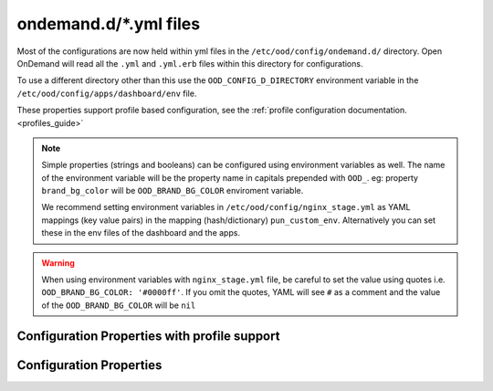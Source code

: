 .. _ondemand-d-ymls:

ondemand.d/\*.yml files
=======================

Most of the configurations are now held within yml files in the ``/etc/ood/config/ondemand.d/`` directory.
Open OnDemand will read all the ``.yml`` and ``.yml.erb`` files within this directory for
configurations.

To use a different directory other than this use the ``OOD_CONFIG_D_DIRECTORY`` environment variable
in the ``/etc/ood/config/apps/dashboard/env`` file.

These properties support profile based configuration, see the :ref:`profile configuration documentation. <profiles_guide>`

.. note:: Simple properties (strings and booleans) can be configured using environment variables as well.
          The name of the environment variable will be the property name in capitals prepended with ``OOD_``.
          eg: property ``brand_bg_color`` will be ``OOD_BRAND_BG_COLOR`` enviroment variable.

          We recommend setting environment variables in ``/etc/ood/config/nginx_stage.yml``
          as YAML mappings (key value pairs) in the mapping (hash/dictionary) ``pun_custom_env``.
          Alternatively you can set these in the env files of the dashboard and the apps.

.. warning:: When using environment variables with ``nginx_stage.yml`` file, be careful to set the value using quotes
             i.e. ``OOD_BRAND_BG_COLOR: '#0000ff'``. If you omit the quotes, YAML will see ``#`` as a comment and the value of the ``OOD_BRAND_BG_COLOR`` will be ``nil``


.. _profile_properties:

Configuration Properties with profile support
---------------------------------------------

.. describe:: dashboard_header_img_logo (String, null)

    The url to the logo image for the main navigation. If no logo is configured, the ``dashboard_title``
    property will be used as text.
      
    Default
      No logo image will be shown, just the ``dashboard_title`` text.

      .. code-block:: yaml

        dashboard_header_img_logo: null

    Example
      Show ``/public/logo.png`` as the logo image.

      .. code-block:: yaml

        dashboard_header_img_logo: "/public/logo.png"

.. describe:: disable_dashboard_logo (Bool, false)

    Whether to show the ``dashboard_logo`` property in the homepage welcome message.

    Default
      ``false``, the ``dashboard_logo`` logo will be shown in the homepage welcome message.

      .. code-block:: yaml

        disable_dashboard_logo: false

    Example
      Disable the logo in the welcome message.

      .. code-block:: yaml

        disable_dashboard_logo: true

.. describe:: dashboard_logo (String, null)

  The url to the logo image for the homepage welcome message. If no logo is configured, the ``dashboard_title``
  property will be used as text.

  Default
    No logo image will be shown with the welcome message.

    .. code-block:: yaml

      dashboard_logo: null

  Example
    Show ``/public/welcome.png`` as the welcome message logo image.

    .. code-block:: yaml

      dashboard_logo: "/public/welcome.png"

.. describe:: dashboard_logo_height (Integer, null)

    HTML image overide for the height of the welcome message logo image configured with ``dashboard_logo``

    Default
      ``null``, no override will be applied and the original image height will be used.

      .. code-block:: yaml

        dashboard_logo_height: null

    Example
      Adjust the image height to 150 pixels.

      .. code-block:: yaml

        dashboard_logo_height: "150px"

.. describe:: brand_bg_color (String, null)

  The CSS color override for the main navbar background. Any valid CSS color value can be used.

  Default
    Null, no background color override. The default theme color from the ``navbar_type`` property will be used.

    .. code-block:: yaml

      brand_bg_color: null

  Example
    Use ``#007FFF`` (shade of blue) as the background color for the navbar.

    .. code-block:: yaml

      brand_bg_color: "#007FFF"

.. describe:: brand_link_active_bg_color (String, null)

  The CSS color override for background of the active navigation link in the navbar.
  Any valid CSS color value can be used.

  Default
    Null, no color override. The default theme color from the ``navbar_type`` property will be used.

    .. code-block:: yaml

      brand_link_active_bg_color: null

  Example
    Use ``#007FFF`` (shade of blue) for the background color of the active navigation link.

    .. code-block:: yaml

      brand_link_active_bg_color: "#007FFF"

.. describe:: dashboard_layout (Object, null)

  Specify the dashboard layout.  Rearrange existing widgets
  and add more custom widgets. See the 
  :ref:`documentation on custom dashboard layouts <dashboard_custom_layout>`
  for details and examples.

  Default
    Null, do not change the default dashboard layout.
  Example
    See the  :ref:`dashboard layout documentation <dashboard_custom_layout>`
  
.. describe:: pinned_apps (Array<Object>, null)

  An array of pinned app objects specifying what apps to pin to the dashboard.
  See the :ref:`documentation on pinned apps <dashboard_pinned_apps>` for details
  and examples.

  Default
    Null, don't pin any apps to the dashboard.
  Example
    See the  :ref:`pinned apps documentation <dashboard_pinned_apps>`

.. describe:: pinned_apps_menu_length (Integer, 6)

    The maximum number of pinned apps in the 'Apps' menu bar.

    Default
      Show 6 items in the menu.
      
      .. code-block:: yaml

        pinned_apps_menu_length: 6

    Example
      Show 10 items in the menu.

      .. code-block:: yaml

        pinned_apps_menu_length: 10

.. describe:: pinned_apps_group_by (String, null)

  Group the pinned apps icons by this field in the dashboard.

  Default
    Null, do no group pinned apps by any field.

    .. code-block:: yaml

      pinned_apps_group_by: null

  Example
    Group the pinned apps by ``category``.

    .. code-block:: yaml

      pinned_apps_group_by: "category"

.. describe:: profile_links (Array<Object>, [])

  List of profiles to display in the ``Help`` navigation menu. This will allow users to change profiles.
  For more information see the :ref:`profile selection documentation. <profiles_selection_guide>`

  Default
    Empty list, no profile links will be shown.

    .. code-block:: yaml

      profile_links: []

  Example
    Add a link to the ``default`` and ``ondemand`` profiles to the ``Help`` menu.

    .. code-block:: yaml

      profile_links:
        - id: ""
          name: "Default"
          icon: "house-user"
        - id: "ondemand"
          name: "OnDemand Profile"
          icon: "user"

.. describe:: custom_css_files (Array<String>, [])

  List of relative URLs to the CSS files to include in all Dashboard pages.
  These CSS files can be used to customize the look and feel of the Dashboard.

  The relative path will be prefixed with the value of the ``public_url`` property.

  Default
    Empty list, no custom css files will be included.

    .. code-block:: yaml

      custom_css_files: []

  Example
    Add two custom CSS files: ``/myfolder/navigation.css`` and ``/myfolder/pinned_apps.css`` to the Dashboard.

    .. code-block:: yaml

      custom_css_files: ["/myfolder/navigation.css", "/myfolder/pinned_apps.css"]

.. describe:: custom_javascript_files (Array<String>, [])

  List of relative URLs to custom javascript files to include in all Dashboard pages.
  These javascript files can be used to customize the behavior of the Dashboard.

  The relative path will be prefixed with the value of the ``public_url`` property.

  Default
    Empty list, no custom javascript files will be included.

    .. code-block:: yaml

      custom_javascript_files: []

  Example
    Add two custom Javascript files: ``/myfolder/navigation.js`` and ``/myfolder/pinned_apps.js`` to the Dashboard.

    .. code-block:: yaml

      custom_javascript_files: ["/myfolder/navigation.js", "/myfolder/pinned_apps.js"]

.. describe:: dashboard_title (String, 'Open OnDemand')

    The text to use as the main navigation logo. If the ``dashboard_header_img_logo`` property is defined,
    this property will be used as the HTML image title.

    Default
      ``Open OnDemand`` text

      .. code-block:: yaml

        dashboard_title: "Open OnDemand"

    Example
      Show ``My Institution`` as the logo text.

      .. code-block:: yaml

        dashboard_title: "My Institution"

.. describe:: show_all_apps_link (Bool, false)

  Whether to show the ``All Apps`` link in the navbar.
  This links to the Dashboard page showing all system installed applications.

  Default
    ``false``, the ``All Apps`` link will not be shown in the navbar.

    .. code-block:: yaml

      show_all_apps_link: false

  Example
    Include the ``All Apps`` link in the navbar.

    .. code-block:: yaml

      show_all_apps_link: true

.. describe:: nav_bar (Array<Object>, [])

  An array of navigation items to create a custom navbar.
  This property sets the navigation items for the left hand side navigation menu in the header.

  See the :ref:`documentation on custom navigation <navbar_guide>` for details and examples.

  Default
    Empty array, show the default navbar.
  Example
    See the  :ref:`custom navigation documentation <navbar_guide>`

.. describe:: help_bar (Array<Object>, [])

  An array of navigation items to create a custom help navigation.
  This property sets the navigation items for the right hand side navigation menu on the header.

  See the :ref:`documentation on custom navigation <navbar_guide>` for details and examples.

  Default
    Empty array, show the default help navigation.
  Example
     See the  :ref:`custom navigation documentation <navbar_guide>`

.. describe:: help_menu (Array<Object>, [])

  A single navigation item to add links to the Help dropdown menu.
  This property adds navigation items at the end of any exisiting links in the menu.

  See the :ref:`documentation on adding urls to the Help menu <help_menu_guide>` for details and examples.

  Default
   Empty array, no additional links will be added to the Help menu.
  Example
    See the  :ref:`documentation on adding urls to the Help menu <help_menu_guide>`

.. describe:: interactive_apps_menu (Object, {})

  A single navigation item to create a custom interactive apps menu.
  This property sets the interactive applications to display in the left hand side menu
  on the ``Interactive Apps`` and ``Interactive Sessions`` pages.

  See the :ref:`documentation on interactive apps menu <interactive_apps_menu_guide>` for details and examples.

  Default
    Empty object, No customizations, show the currently installed interactive applications.
  Example
    See the  :ref:`interactive apps menu documentation <interactive_apps_menu_guide>`

.. describe:: custom_pages (Hash<String, Object>, {})

  A hash with the definition of the layouts for the configured custom pages.
  The key is a string with the page code. The value is the custom page layout definition.

  See the :ref:`documentation on custom pages <custom_pages_guide>` for details and examples.

  Default
    Empty hash, No custom pages defined.
  Example
    See the  :ref:`custom pages documentation <custom_pages_guide>`

.. describe:: support_ticket (Object, {})

  Configuration settings to enable and configure the support ticket feature.

  See the :ref:`documentation on Support Ticket <support_ticket_guide>` for details and examples.

  Default
    Empty object, support ticket feature is disabled.
  Example
    See the  :ref:`Support Ticket documentation <support_ticket_guide>`

.. describe:: navbar_type (String, 'dark')
  
  The navbar theme type. There are 2 themes, ``light`` and ``dark``.
  The selected theme will update the colors of the navbar.

  Default
    Set theme to ``dark``.

    .. code-block:: yaml

      navbar_type: "dark"

  Example
    Set theme to ``light``.

    .. code-block:: yaml

      navbar_type: "light"

.. describe:: public_url (String, '/public')

  The prefix url used to load the ``favicon.ico`` and custom CSS files configured with the ``custom_css_files`` property.

  Default
    '/public' prefix url.

    .. code-block:: yaml

      public_url: "/public"

  Example
    Use ``/public/resources`` as the prefix path to load these resources.

    .. code-block:: yaml

      public_url: "/public/resources"

.. describe:: announcement_path (Array<String>, ['/etc/ood/config/announcement.md', '/etc/ood/config/announcement.yml', '/etc/ood/config/announcements.d'])

  The file or directory path to load announcement messages from.

  Default
    The default files are: ``/etc/ood/config/announcement.md``, ``/etc/ood/config/announcement.yml``, and ``/etc/ood/config/announcements.d``

    .. code-block:: yaml

      announcement_path:
        - "/etc/ood/config/announcement.md"
        - "/etc/ood/config/announcement.yml"
        - "/etc/ood/config/announcements.d"


  Example
    Use ``/etc/ood/config/announcement.team1.d/`` as the path to load announcements.

    .. code-block:: yaml

      announcement_path: "/etc/ood/config/announcement.team1.d/"

.. _nav_categories:
.. describe:: nav_categories (Array<String>, ['Apps', 'Files', 'Jobs', 'Clusters', 'Interactive Apps'])

  By default Open OnDemand will create dropdown menus on the navigation bar for certain
  categories listed below.

  Use this property to add or remove which application categories will create dropdown menus
  on the navigation bar.

  Default
    Create dropdown menus on the navigation bar items for the categories ``Apps``, ``Files``, ``Jobs``,
    ``Clusters`` and ``Interactive Apps``.

    .. code-block:: yaml

      nav_categories: ['Apps', 'Files', 'Jobs', 'Clusters', 'Interactive Apps']

  Example
    Only create dropdown menus on the navigation bar for the categories ``Apps``,
    ``Files`` and ``Jobs``.

    .. code-block:: yaml

      nav_categories: ['Apps', 'Files', 'Jobs']

.. _configuration_properties:

Configuration Properties
------------------------

.. describe:: files_enable_shell_button (Bool, true)

  While browsing files, by default, Open OnDemand will show a button to
  shell into that directory location. Use this configuration to disable that
  behaviour.

  Default
    True. Files App has will show a button to open a shell to that location.

    .. code-block:: yaml

      files_enable_shell_button: true

  Example
    Disable the terminal button in the Files App.

    .. code-block:: yaml

      files_enable_shell_button: false


.. _bc_dynamic_js:
.. describe:: bc_dynamic_js (Bool, false)

  Enable dynamic interactive app forms. See :ref:`dynamic-bc-apps` for more information
  on what this feature does.

  Default
    False. Interactive app forms will not be dynamic.

    .. code-block:: yaml

      bc_dynamic_js: true

  Example
    Interactive app forms will be dynamic.

    .. code-block:: yaml

      bc_dynamic_js: true

.. _bc_clean_old_dirs:
.. describe:: bc_clean_old_dirs(Bool, false)

  Interactive Apps create a new directory ``~/ondemand/data/sys/dashboard/batch_connect/...`` every time
  the application is launched.  Over time users may create many directories that hold essentially old
  and useless data.

  When enabled, the system will remove every directory that is older than 30 days.
  See ``bc_clean_old_dirs_days`` below to change the time range. You may wish to keep
  directories for longer or shorter intervals.

  Default
    False. Never delete these directories.

    .. code-block:: yaml

      bc_clean_old_dirs: false

  Example
    Delete these directories after 30 days.

    .. code-block:: yaml

      bc_clean_old_dirs: true

.. describe:: bc_clean_old_dirs_days(Integer, 30)

  If you have ``bc_clean_old_dirs`` above enabled, the system will clean every directory that
  is older than 30 days. This configuration specifies how old a directory (in days) must be to
  be removed.

  The system checks creation time, not modification time.

  Default
    Delete these directories after 30 days if ``bc_clean_old_dirs`` is enabled.

    .. code-block:: yaml

      bc_clean_old_dirs_days: 30

  Example
    Delete these directories after 15 days if ``bc_clean_old_dirs`` is enabled.

    .. code-block:: yaml

      bc_clean_old_dirs_days: 15

.. describe:: host_based_profiles (Bool, false)

  Feature flag to enable automatic selection of configuration profiles based on the hostname of the request.

  Default
    False. Profiles will be selected manually based on the user settings file.

    .. code-block:: yaml

      host_based_profiles: false

  Example
    Enable automatic hostname profile selection.

    .. code-block:: yaml

      host_based_profiles: true

.. describe:: disable_bc_shell (Bool, false)

  Some schedulers like :ref:`resource-manager-lsf` use the the ``-L`` flag to bsub
  for purposes other than setting the shell path. Interactive apps set the shell path
  to ``/bin/bash`` by default using various flags or editing scripts.

  Default
    False. All interactive apps will submit jobs with the shell path flag set.

    .. code-block:: yaml

      disable_bc_shell: false

  Example
    Do not submit interactive jobs with any shell path.

    .. code-block:: yaml

      disable_bc_shell: true

.. describe:: cancel_session_enabled (Bool, false)

  Feature flag to enable the cancellation of active interactive sessions without deleting the session card.

  Default
    False. Active interactive sessions can only be deleted.

    .. code-block:: yaml

      cancel_session_enabled: false

  Example
    Enable interactive sessions cancellations.

    .. code-block:: yaml

      cancel_session_enabled: true

.. _module_file_dir:
.. describe:: module_file_dir (String, null)

  Specify a directory where **cluster specific module files** exist. It's important
  that there be a file for each cluster because the system can then tie those
  modules to that specific cluster.
  
  This directory should have ``module spider-json`` output **for each cluster** 
  as indicated by the command below. Open OnDemand will read these files and
  potentially show them in a from for a cluster called **my_cluster**.

  ``$LMOD_DIR/spider -o spider-json $MODULEPATH > /some/directory/my_cluster.json``

  Default
    Null. No directory given.

    .. code-block:: yaml

      module_file_dir: null

  Example
    Look for json files in the /etc/reporting/modules directory.

    .. code-block:: yaml

      module_file_dir: "/etc/reporting/modules"

.. describe:: user_settings_file (String, '.ood')

  The name of the file to store user settings. This file is used to store the selected profile.
  The path to the file is managed by the configuration variable ``Configuration.dataroot``.
  This is usually: ``~/ondemand/data/sys/dashboard``

  Default
    A file called '.ood'.

    .. code-block:: yaml

      user_settings_file: ".ood"

  Example
    Use ``user_settings.txt`` as the file name for user settings.

    .. code-block:: yaml

      user_settings_file: "user_settings.txt"

.. describe:: facl_domain (String, null)

  The File Access Control List (FACL) domain to use when setting FACLs
  on files or directories.

  Default
    No facl domain given.

    .. code-block:: yaml

      facl_domain: null

  Example
    What we use at OSC.

    .. code-block:: yaml

      facl_domain: "osc.edu"

.. _auto_groups_filter:
.. describe:: auto_groups_filter (String, null)

  Specify a filter for the :ref:`automatic form option <auto-bc-form-options>` ``auto_groups``.

    Default
      No filter given. All Unix groups will be shown.

    .. code-block:: yaml

      auto_groups_filter: null

  Example
    Only show Unix groups that start with ``P``.

    .. code-block:: yaml

      auto_groups_filter: '^P.+'

.. _bc_simple_auto_accounts:
.. describe:: bc_simple_auto_accounts (Boolean, false)

  Use a simple accounting scheme that assumes all accounts are available on all
  clusters.

  Default
    False. The account list generated will be a list of all the accounts available
    across all clusters.

    .. code-block:: yaml

      bc_simple_auto_accounts: false

  Example
    Enable simple accounts. This will generate a list of accounts that should be
    available on all clusters.
  
    .. code-block:: yaml

      bc_simple_auto_accounts: true


.. _remote_files_enabled:
.. describe:: remote_files_enabled (Boolean, false)

  Enable remote file browsing, editing and downloading.

  Default
    Remote files are disabled.

    .. code-block:: yaml

      remote_files_enabled: false

  Example
    Enable remote filesystems through ``rclone``.

    .. code-block:: yaml

      remote_files_enabled: true


.. describe:: remote_files_validation (Boolean, false)

  Enable validating remote files on startup.

  Default
    Remote file systems will not be validated on startup.

    .. code-block:: yaml

      remote_files_validation: false

  Example
    Remote file systems will be validated on startup.

    .. code-block:: yaml

      remote_files_validation: true


.. describe:: hide_app_version (Boolean, false)

  Hide the interactive application's version.

  Default
    Interactive application versions are shown.

    .. code-block:: yaml

      hide_app_version: false

  Example
    Never show interactive application versions.

    .. code-block:: yaml

      hide_app_version: true

.. describe:: globus_endpoints (Array<Object>, null)

  Add a Globus button to the file browser that opens the current directory
  in the Globus transfer web app.

  Default
    Null, do not enable the Globus button

  Example
    Use a single endpoint for the whole filesystem.

    .. code-block:: yaml

       globus_endpoints:
         - path "/"
           endpoint: "716de4ac-xxxx-xxxx-xxxx-xxxxxxxxxxxx"
           endpoint_path "/"

  Example
    Use multiple endpoints.

    .. code-block:: yaml

       globus_endpoints:
         - path: "/home"
           endpoint: "716de4ac-xxxx-xxxx-xxxx-xxxxxxxxxxxx"
           endpoint_path: "/home"

         - path: "/project"
           endpoint: "9f1fe759-xxxx-xxxx-xxxx-xxxxxxxxxxxx"
           endpoint_path: "/project"

  Example
    When pathnames differ between the filesystem and endpoint.

    .. code-block:: yaml

       globus_endpoints:
         - path: "/project"
           endpoint: "9f1fe759-xxxx-xxxx-xxxx-xxxxxxxxxxxx"
           endpoint_path: "/"

  Example
    Reference the home directory of the current user.

    .. code-block:: yaml

      globus_endpoints:
        - path: "<%=  Etc.getpwnam(Etc.getlogin).dir %>"
          endpoint: "9f1fe759-xxxx-xxxx-xxxx-xxxxxxxxxxxx"
          endpoint_path: "/"

.. _google_analytics_tag_id:

.. describe:: google_analytics_tag_id (String, nil)

  Configure Google Analytics by supplying a tag id.

  Default
    Google Analytics is disabled.

    .. code-block:: yaml

      google_analytics_tag_id: nil

  Example
    Google Analytics is enabled and will upload data to the
    tag id ``abc123``.

    .. code-block:: yaml

      google_analytics_tag_id: 'abc123'


.. _motd_render_html:
.. describe:: motd_render_html (Boolean, false)

  Render HTML in the Message of the Day (MOTD).  This
  configuration was added because some MOTD formats like
  RSS can generate HTML that is potentially unsafe.

  Default
    The Message of the day will not render HTML.

    .. code-block:: yaml

      motd_render_html: false

  Example
    The Message of the day will render HTML.

    .. code-block:: yaml

      motd_render_html: true
